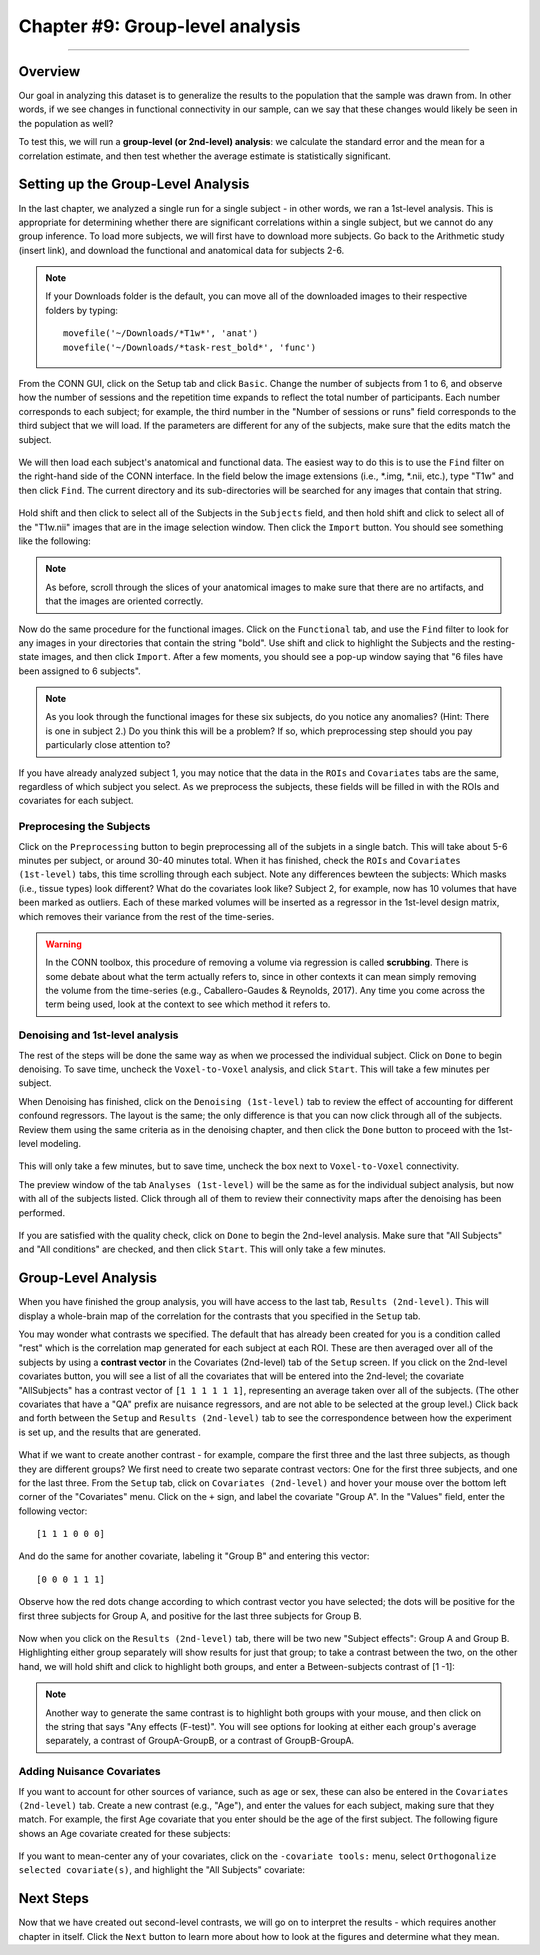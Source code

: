 .. _CONN_09_2ndLevel_Analysis:

================================
Chapter #9: Group-level analysis
================================

--------------------

Overview
********

Our goal in analyzing this dataset is to generalize the results to the population that the sample was drawn from. In other words, if we see changes in functional connectivity in our sample, can we say that these changes would likely be seen in the population as well?

To test this, we will run a **group-level (or 2nd-level) analysis**: we calculate the standard error and the mean for a correlation estimate, and then test whether the average estimate is statistically significant.


Setting up the Group-Level Analysis
***********************************

In the last chapter, we analyzed a single run for a single subject - in other words, we ran a 1st-level analysis. This is appropriate for determining whether there are significant correlations within a single subject, but we cannot do any group inference. To load more subjects, we will first have to download more subjects. Go back to the Arithmetic study (insert link), and download the functional and anatomical data for subjects 2-6.

.. note::

  If your Downloads folder is the default, you can move all of the downloaded images to their respective folders by typing:
  
  ::
  
    movefile('~/Downloads/*T1w*', 'anat')
    movefile('~/Downloads/*task-rest_bold*', 'func')
 

From the CONN GUI, click on the Setup tab and click ``Basic``. Change the number of subjects from 1 to 6, and observe how the number of sessions and the repetition time expands to reflect the total number of participants. Each number corresponds to each subject; for example, the third number in the "Number of sessions or runs" field corresponds to the third subject that we will load. If the parameters are different for any of the subjects, make sure that the edits match the subject.

.. figure:: 09_Group_Basic.png

We will then load each subject's anatomical and functional data. The easiest way to do this is to use the ``Find`` filter on the right-hand side of the CONN interface. In the field below the image extensions (i.e., *.img, *.nii, etc.), type "T1w" and then click ``Find``. The current directory and its sub-directories will be searched for any images that contain that string.

.. figure:: 09_SelectAnatomicals.png

Hold shift and then click to select all of the Subjects in the ``Subjects`` field, and then hold shift and click to select all of the "T1w.nii" images that are in the image selection window. Then click the ``Import`` button. You should see something like the following:

.. figure:: 09_AnatomicalsSelected.png

.. note::

  As before, scroll through the slices of your anatomical images to make sure that there are no artifacts, and that the images are oriented correctly.
  
Now do the same procedure for the functional images. Click on the ``Functional`` tab, and use the ``Find`` filter to look for any images in your directories that contain the string "bold". Use shift and click to highlight the Subjects and the resting-state images, and then click ``Import``. After a few moments, you should see a pop-up window saying that "6 files have been assigned to 6 subjects".

.. note::

  As you look through the functional images for these six subjects, do you notice any anomalies? (Hint: There is one in subject 2.) Do you think this will be a problem? If so, which preprocessing step should you pay particularly close attention to?

If you have already analyzed subject 1, you may notice that the data in the ``ROIs`` and ``Covariates`` tabs are the same, regardless of which subject you select. As we preprocess the subjects, these fields will be filled in with the ROIs and covariates for each subject.
  
Preprocesing the Subjects
^^^^^^^^^^^^^^^^^^^^^^^^^

Click on the ``Preprocessing`` button to begin preprocessing all of the subjets in a single batch. This will take about 5-6 minutes per subject, or around 30-40 minutes total. When it has finished, check the ``ROIs`` and ``Covariates (1st-level)`` tabs, this time scrolling through each subject. Note any differences bewteen the subjects: Which masks (i.e., tissue types) look different? What do the covariates look like? Subject 2, for example, now has 10 volumes that have been marked as outliers. Each of these marked volumes will be inserted as a regressor in the 1st-level design matrix, which removes their variance from the rest of the time-series.

.. figure:: 09_ScrubbedVolumes.png

.. warning::

  In the CONN toolbox, this procedure of removing a volume via regression is called **scrubbing**. There is some debate about what the term actually refers to, since in other contexts it can mean simply removing the volume from the time-series (e.g., Caballero-Gaudes & Reynolds, 2017). Any time you come across the term being used, look at the context to see which method it refers to.
  
Denoising and 1st-level analysis
^^^^^^^^^^^^^^^^^^^^^^^^^^^^^^^^

The rest of the steps will be done the same way as when we processed the individual subject. Click on ``Done`` to begin denoising. To save time, uncheck the ``Voxel-to-Voxel`` analysis, and click ``Start``. This will take a few minutes per subject.

When Denoising has finished, click on the ``Denoising (1st-level)`` tab to review the effect of accounting for different confound regressors. The layout is the same; the only difference is that you can now click through all of the subjects. Review them using the same criteria as in the denoising chapter, and then click the ``Done`` button to proceed with the 1st-level modeling. 

.. figure:: 09_Denoising_Group.png

This will only take a few minutes, but to save time, uncheck the box next to ``Voxel-to-Voxel`` connectivity.

The preview window of the tab ``Analyses (1st-level)`` will be the same as for the individual subject analysis, but now with all of the subjects listed. Click through all of them to review their connectivity maps after the denoising has been performed. 

.. figure:: 09_1stLevel_Group.png

If you are satisfied with the quality check, click on ``Done`` to begin the 2nd-level analysis. Make sure that "All Subjects" and "All conditions" are checked, and then click ``Start``. This will only take a few minutes.


Group-Level Analysis
********************

When you have finished the group analysis, you will have access to the last tab, ``Results (2nd-level)``. This will display a whole-brain map of the correlation for the contrasts that you specified in the ``Setup`` tab.

You may wonder what contrasts we specified. The default that has already been created for you is a condition called "rest" which is the correlation map generated for each subject at each ROI. These are then averaged over all of the subjects by using a **contrast vector** in the Covariates (2nd-level) tab of the ``Setup`` screen. If you click on the 2nd-level covariates button, you will see a list of all the covariates that will be entered into the 2nd-level; the covariate "AllSubjects" has a contrast vector of ``[1 1 1 1 1 1]``, representing an average taken over all of the subjects. (The other covariates that have a "QA" prefix are nuisance regressors, and are not able to be selected at the group level.) Click back and forth between the ``Setup`` and ``Results (2nd-level)`` tab to see the correspondence between how the experiment is set up, and the results that are generated.

.. figure:: 09_GroupLevel_Results_Setup.png

What if we want to create another contrast - for example, compare the first three and the last three subjects, as though they are different groups? We first need to create two separate contrast vectors: One for the first three subjects, and one for the last three. From the ``Setup`` tab, click on ``Covariates (2nd-level)`` and hover your mouse over the bottom left corner of the "Covariates" menu. Click on the ``+`` sign, and label the covariate "Group A". In the "Values" field, enter the following vector:

::

  [1 1 1 0 0 0]
  
And do the same for another covariate, labeling it "Group B" and entering this vector:

::

  [0 0 0 1 1 1]
  
Observe how the red dots change according to which contrast vector you have selected; the dots will be positive for the first three subjects for Group A, and positive for the last three subjects for Group B.

.. figure:: 09_GroupA_ContrastVector.png

Now when you click on the ``Results (2nd-level)`` tab, there will be two new "Subject effects": Group A and Group B. Highlighting either group separately will show results for just that group; to take a contrast between the two, on the other hand, we will hold shift and click to highlight both groups, and enter a Between-subjects contrast of [1 -1]:

.. figure:: 09_GroupA-GroupB_Contrast.png

.. note::

  Another way to generate the same contrast is to highlight both groups with your mouse, and then click on the string that says "Any effects (F-test)". You will see options for looking at either each group's average separately, a contrast of GroupA-GroupB, or a contrast of GroupB-GroupA.
  
  
Adding Nuisance Covariates
^^^^^^^^^^^^^^^^^^^^^^^^^^

If you want to account for other sources of variance, such as age or sex, these can also be entered in the ``Covariates (2nd-level)`` tab. Create a new contrast (e.g., "Age"), and enter the values for each subject, making sure that they match. For example, the first Age covariate that you enter should be the age of the first subject. The following figure shows an Age covariate created for these subjects:

.. figure:: 09_Age_Covariate.png

If you want to mean-center any of your covariates, click on the ``-covariate tools:`` menu, select ``Orthogonalize selected covariate(s)``, and highlight the "All Subjects" covariate:

.. figure:: 09_Age_Covariate_MeanCentered.png


Next Steps
**********

Now that we have created out second-level contrasts, we will go on to interpret the results - which requires another chapter in itself. Click the ``Next`` button to learn more about how to look at the figures and determine what they mean.
